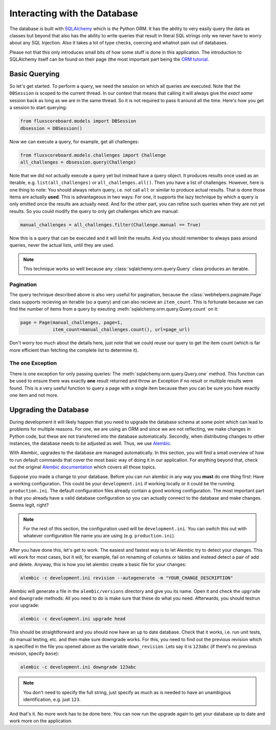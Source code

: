 Interacting with the Database
=============================

The database is built with `SQLAlchemy`_ which is *the* Python ORM. It has the
ability to very easily query the data as classes but beyond that also has the
ability to write queries that result in literal SQL strings only we never have
to worry about any SQL Injection. Also it takes a lot of type checks, coercing
and whatnot pain out of databases.

.. _SQLAlchemy: http://www.sqlalchemy.org

Please not that this only introduces small bits of how some stuff is done in
this application. The introduction to SQLAlchemy itself can be found on their
page (the most important part being the `ORM tutorial`_.

.. _ORM tutorial: http://docs.sqlalchemy.org/en/rel_0_8/orm/tutorial.html

Basic Querying
--------------

So let's get started. To perform a query, we need the session on which all
queries are executed. Note that the ``DBSession`` is scoped to the current
thread. In our context that means that calling it will always give the *exact
same* session back as long as we are in the same thread. So it is not required
to pass it around all the time. Here's how you get a session to start querying:

.. code-block:: python

    from fluxscoreboard.models import DBSession
    dbsession = DBSession()

Now we can execute a query, for example, get all challenges:

.. code-block:: python

    from fluxscoreboard.models.challenges import Challenge
    all_challenges = dbsession.query(Challenge)


Note that we did not actually execute a query yet but instead have a query
object. It produces results once used as an iterable, e.g.
``list(all_challenges)`` or ``all_challenges.all()``. Then you have a
list of challenges. However, here is one thing to note:
You should always return query, i.e. not call ``all`` or similar to produce
actual results. That is done those items are actually **used**. This is
advantageous in two ways: For one, it supports the lazy technique by which a
query is only emitted once the results are actually need. And for the other
part, you can refine such queries when they are not yet results. So you could
modify the query to only get challenges which are manual:

.. code-block:: python

    manual_challenges = all_challenges.filter(Challenge.manual == True)

Now this is a query that can be executed and it will limit the results. And you
should remember to always pass around queries, never the actual lists, until
they are used.

.. note::
    This technique works so well because any
    :class:`sqlalchemy.orm.query.Query` class produces an iterable.

Pagination
##########

The query technique described above is also very useful for pagination, because
the :class:`webhelpers.paginate.Page` class supports recieving an iterable (so
a query) and can also recieve an ``item_count``. This is fortunate because we
can find the number of items from a query by exeuting
:meth:`sqlalchemy.orm.query.Query.count` on it:

.. code-block:: python

    page = Page(manual_challenges, page=1,
                item_count=manual_challenges.count(), url=page_url)

Don't worry too much about the details here, just note that we could reuse our
query to get the item count (which is far more efficient than fetching the
complete list to determine it).

The ``one`` Exception
#####################

There is one exception for only passing queries: The
:meth:`sqlalchemy.orm.query.Query.one` method. This
function can be used to ensure there was exactly **one** result returned and
throw an Exception if no result or multiple results were found. This is a very
useful function to query a page with a single item because then you can be sure
you have exactly one item and not more.

Upgrading the Database
----------------------

During development it will likely happen that you need to upgrade the database
schema at some point which can lead to problems for multiple reasons. For one,
we are using an ORM and since we are not reflecting, we make changes in Python
code, but these are not transferred into the database automatically. Secondly,
when distributing changes to other instances, the database needs to be adjusted
as well. Thus, we use `Alembic`_.

.. _Alembic: https://bitbucket.org/zzzeek/alembic

With Alembic, upgrades to the database are managed automatically. In this
section, you will find a small overview of how to run default commands that
cover the most basic way of doing it in our application. For anything beyond
that, check out the original `Alembic documentation`_ which covers all those
topics.

.. _Alembic documentation: http://alembic.readthedocs.org/en/latest/index.html

Suppose you made a change to your database. Before you can run alembic in any
way you **must** do one thing first: Have a working configuration. This could
be your ``development.ini`` if working locally or it could be the running
``production.ini``. The default configuration files already contain a good
working configuration. The most important part is that you already have a valid
database configuration so you can actually connect to the database and make
changes. Seems legit, right?

.. note::
    For the rest of this section, the configuration used will be
    ``development.ini``. You can switch this out with whatever configuration
    file name you are using (e.g. ``production.ini``).

After you have done this, let's get to work. The easiest and fastest way is
to let Alembic try to detect your changes. This will work for most cases, but
it will, for example, fail on renaming of columns or tables and instead detect
a pair of add and delete. Anyway, this is how you let alembic create a basic
file for your changes:

.. code-block:: bash

    alembic -c development.ini revision --autogenerate -m "YOUR_CHANGE_DESCRIPTION"

Alembic will generate a file in the ``alembic/versions`` directory and give you
its name. Open it and check the ``upgrade`` and ``downgrade`` methods: All you
need to do is make sure that these do what you need. Afterwards, you should
testrun your upgrade:

.. code-block:: bash

    alembic -c development.ini upgrade head

This should be straightforward and you should now have an up to date database.
Check that it works, i.e. run unit tests, do manual testing, etc. and then make
sure downgrade works. For this, you need to find out the previous revision
which is specified in the file you opened above as the variable
``down_revision``. Lets say it is ``123abc`` (if there's no previous revision,
specify ``base``):

.. code-block:: bash

    alembic -c development.ini downgrade 123abc

.. note::
    You don't need to specify the full string, just specify as much as is
    needed to have an unambigous identification, e.g. just ``123``.

And that's it. No more work has to be done here. You can now run the upgrade
again to get your database up to date and work more on the application.
